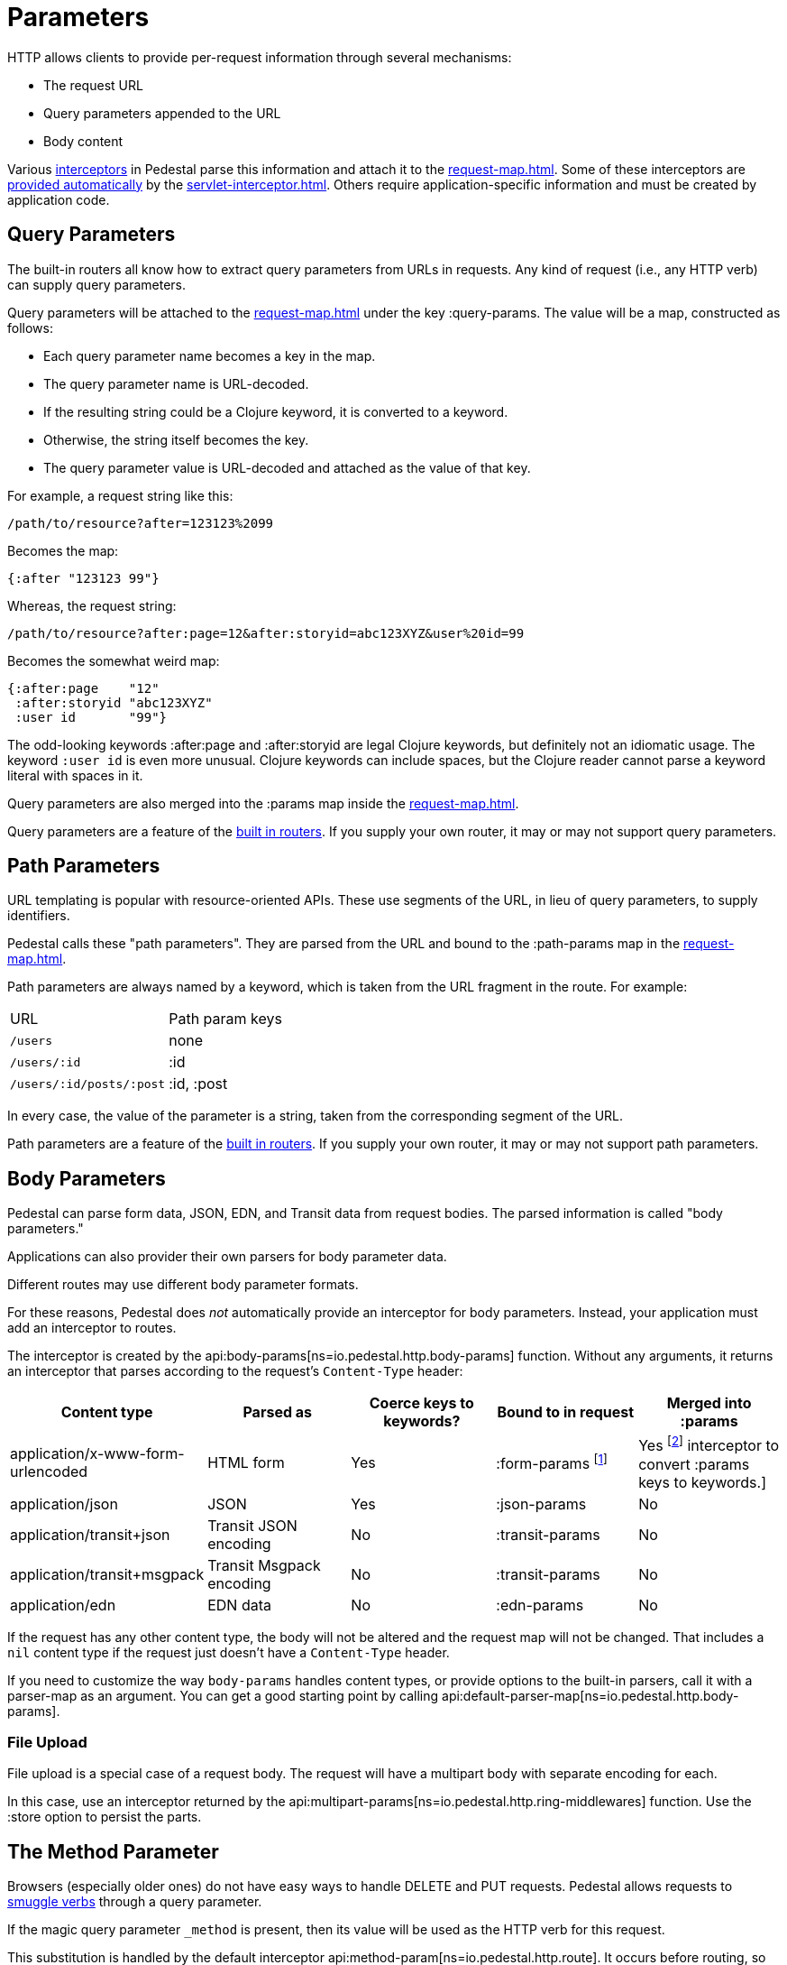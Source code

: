 = Parameters


HTTP allows clients to provide per-request information through several
mechanisms:

* The request URL
* Query parameters appended to the URL
* Body content

Various xref:interceptors.adoc[interceptors] in Pedestal parse this
information and attach it to the xref:request-map.adoc[].
Some of these interceptors are xref:default-interceptors.adoc[provided
automatically] by the
xref:servlet-interceptor.adoc[]. Others require
application-specific information and must be created by application
code.

== Query Parameters

The built-in routers all know how to extract query parameters from
URLs in requests. Any kind of request (i.e., any HTTP verb) can supply
query parameters.

Query parameters will be attached to the xref:request-map.adoc[]
under the key :query-params. The value will be a map, constructed as follows:

* Each query parameter name becomes a key in the map.
* The query parameter name is URL-decoded.
* If the resulting string could be a Clojure keyword, it is converted to a keyword.
* Otherwise, the string itself becomes the key.
* The query parameter value is URL-decoded and attached as the value of that key.

For example, a request string like this:

----
/path/to/resource?after=123123%2099
----

Becomes the map:

[source,clojure]
----
{:after "123123 99"}
----

Whereas, the request string:

----
/path/to/resource?after:page=12&after:storyid=abc123XYZ&user%20id=99
----

Becomes the somewhat weird map:

[source,clojure]
----
{:after:page    "12"
 :after:storyid "abc123XYZ"
 :user id       "99"}
----

The odd-looking keywords :after:page and :after:storyid are legal
Clojure keywords, but definitely not an idiomatic usage. The keyword
`:user id` is even more unusual. Clojure keywords can include spaces,
but the Clojure reader cannot parse a keyword literal with spaces in
it.

Query parameters are also merged into the :params map inside the
xref:request-map.adoc[].

Query parameters are a feature of the
xref:routing-quick-reference.adoc#_builtin_routers[built in routers].
If you supply your own router, it may or may not support query parameters.

== Path Parameters

URL templating is popular with resource-oriented APIs. These use
segments of the URL, in lieu of query parameters, to supply
identifiers.

Pedestal calls these "path parameters". They are parsed from the URL
and bound to the :path-params map in the xref:request-map.adoc[].

Path parameters are always named by a keyword, which is taken from the URL fragment in the route. For example:

|===
| URL | Path param keys
| `/users`                 | none
| `/users/:id`             | :id
| `/users/:id/posts/:post` | :id, :post
|===

In every case, the value of the parameter is a string, taken from the
corresponding segment of the URL.

Path parameters are a feature of the
xref:routing-quick-reference.adoc#_builtin_routers[built in routers]. If you supply your own
router, it may or may not support path parameters.

== Body Parameters

Pedestal can parse form data, JSON, EDN, and Transit data from request
bodies. The parsed information is called "body parameters."

Applications can also provider their own parsers for body parameter
data.

Different routes may use different body parameter formats.

For these reasons, Pedestal does _not_ automatically provide an
interceptor for body parameters. Instead, your application must add an
interceptor to routes.

The interceptor is created by the
api:body-params[ns=io.pedestal.http.body-params]
function. Without any arguments, it returns an interceptor that parses
according to the request's `Content-Type` header:

|===
| Content type | Parsed as | Coerce keys to keywords? | Bound to in request | Merged into :params

| application/x-www-form-urlencoded
| HTML form
| Yes
| :form-params footnote:[:form-params keys are automatically converted to keywords.]
| Yes footnote:[Form parameter keys are not automatically converted to keywords when merged into the :params map.
                      Use the api:keywordize-params[ns=io.pedestal.http.params] interceptor
                      to convert :params keys to keywords.]

| application/json
| JSON
| Yes
| :json-params
| No

| application/transit+json
| Transit JSON encoding
| No
| :transit-params
| No

| application/transit+msgpack
| Transit Msgpack encoding
| No
| :transit-params
| No

| application/edn
| EDN data
| No
| :edn-params
| No

|===

If the request has any other content type, the body will not be
altered and the request map will not be changed. That includes a `nil`
content type if the request just doesn't have a `Content-Type` header.

If you need to customize the way `body-params` handles content types,
or provide options to the built-in parsers, call it with a parser-map
as an argument. You can get a good starting point by calling
api:default-parser-map[ns=io.pedestal.http.body-params].

=== File Upload

File upload is a special case of a request body. The request will have
a multipart body with separate encoding for each.

In this case, use an interceptor returned by the
api:multipart-params[ns=io.pedestal.http.ring-middlewares]
function. Use the :store option to persist the parts.

== The Method Parameter

Browsers (especially older ones) do not have easy ways to handle
DELETE and PUT requests. Pedestal allows requests to
link:verb-smuggling.adoc[smuggle verbs] through a query parameter.

If the magic query parameter `_method` is present, then its value will
be used as the HTTP verb for this request.

This substitution is handled by the default interceptor
api:method-param[ns=io.pedestal.http.route]. It
occurs before routing, so you can use the correct verbs in your
routes.

Application code can generate links with verb smuggling via the
:method-param option to
api:url-for-routes[ns=io.pedestal.http.route].
